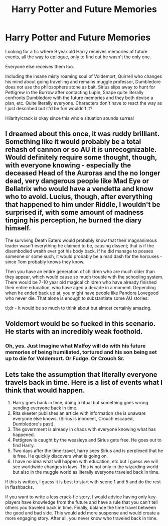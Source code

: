 #+TITLE: Harry Potter and Future Memories

* Harry Potter and Future Memories
:PROPERTIES:
:Author: infatuationYearnsLuv
:Score: 19
:DateUnix: 1512609626.0
:DateShort: 2017-Dec-07
:END:
Looking for a fic where 9 year old Harry receives memories of future events, all the way to epilogue, only to find out he wasn't the only one.

Everyone else receives them too.

Including the insane misty roaming soul of Voldemort, Quirrell who changes his mind about going travelling and remains muggle professor, Dumbledore does not use the philosophers stone as bait, Sirius slips away to hunt for Pettigrew in the Burrow after contacting Lupin, Snape quite literally confronts Dumbledore with the future memories and they both devise a plan, etc. Quite literally everyone. Characters don't have to react the way as I just described but it'd be fun wouldn't it?

Hilarity/crack is okay since this whole situation sounds surreal


** I dreamed about this once, it was ruddy brilliant. Something like it would probably be a total rehash of cannon or so AU it is unrecognizable. Would definitely require some thought, though, with everyone knowing - especially the deceased Head of the Auroras and the no longer dead, very dangerous people like Mad Eye or Bellatrix who would have a vendetta and know who to avoid. Lucius, though, after everything that happened to him under Riddle, I wouldn't be surprised if, with some amount of madness tinging his perception, he burned the diary himself.

The surviving Death Eaters would probably know that their magnanimous leader wasn't everything he claimed to be, causing dissent; that is if the disembodied wraith ever got his body back. If he did manage to posses someone or some such, it would probably be a mad dash for the horcuxes - since Tom probably knows they know.

Then you have an entire generation of children who are much older than they appear, which would cause so much trouble with the schooling system. There would be 7-10 year old magical children who have already finished their entire education, who have aged a decade in a moment. Depending when he ended back up at, you might have people like Pandora Lovegood who never die. That alone is enough to substantiate some AU stories.

tl;dr - It would be so much to think about but almost certainly amazing.
:PROPERTIES:
:Author: DearDeathDay
:Score: 7
:DateUnix: 1512654071.0
:DateShort: 2017-Dec-07
:END:


** Voldemort would be so fucked in this scenario. He starts with an incredibly weak foothold.
:PROPERTIES:
:Author: stops_to_think
:Score: 9
:DateUnix: 1512614694.0
:DateShort: 2017-Dec-07
:END:

*** Oh, yes. Just Imagine what Malfoy will do with his future memories of being humiliated, tortured and his son being set up to die for Voldemort. Or Fudge. Or Crouch Sr.
:PROPERTIES:
:Author: Starfox5
:Score: 6
:DateUnix: 1512627655.0
:DateShort: 2017-Dec-07
:END:


** Lets take the assumption that literally everyone travels back in time. Here is a list of events what I think that would happen.

1. Harry goes back in time, doing a ritual but something goes wrong sending everyone back in time.
2. Rita skeeter publishes an article with information she is unaware everyone else knows. (Sirius is innocent, Crouch escaped, Dumbledore's past).
3. The government is already in chaos with everyone knowing what has happened.
4. Pettigrew is caught by the weasleys and Sirius gets free. He goes out to find Harry.
5. Two days after the time-travel, harry sees Sirius and is perplexed that he is free. He quickly discovers what is going on.
6. I have no idea what will happen with education, etc but I guess we will see worldwide changes in laws. This is not only in the wizarding world but also in the muggle world as literally everyone traveled back in time.

If this is written, I guess it is best to start with scene 1 and 5 and do the rest in flashbacks.

If you want to write a less crack-fic story, I would advice having only key-players have knowledge from the future and have a rule that you can't tell others you traveled back in time. Finally, balance the time travel between the good and bad side. This would add more suspense and would create a more engaging story. After all, you never know who traveled back in time.
:PROPERTIES:
:Author: wokste1024
:Score: 6
:DateUnix: 1512646953.0
:DateShort: 2017-Dec-07
:END:
